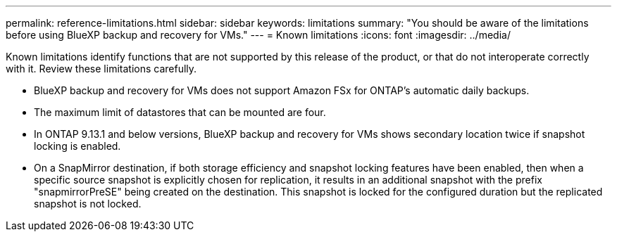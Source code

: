 ---
permalink: reference-limitations.html
sidebar: sidebar
keywords: limitations
summary: "You should be aware of the limitations before using BlueXP backup and recovery for VMs."
---
= Known limitations
:icons: font
:imagesdir: ../media/

[.lead]
Known limitations identify functions that are not supported by this release of the product, or that do not interoperate correctly with it. Review these limitations carefully.

* BlueXP backup and recovery for VMs does not support Amazon FSx for ONTAP’s automatic daily backups.
* The maximum limit of datastores that can be mounted are four. 
* In ONTAP 9.13.1 and below versions, BlueXP backup and recovery for VMs shows secondary location twice if snapshot locking is enabled. 
* On a SnapMirror destination, if both storage efficiency and snapshot locking features have been enabled, then when a specific source snapshot is explicitly chosen for replication, it results in an additional snapshot with the prefix "snapmirrorPreSE" being created on the destination. This snapshot is locked for the configured duration but the replicated snapshot is not locked.